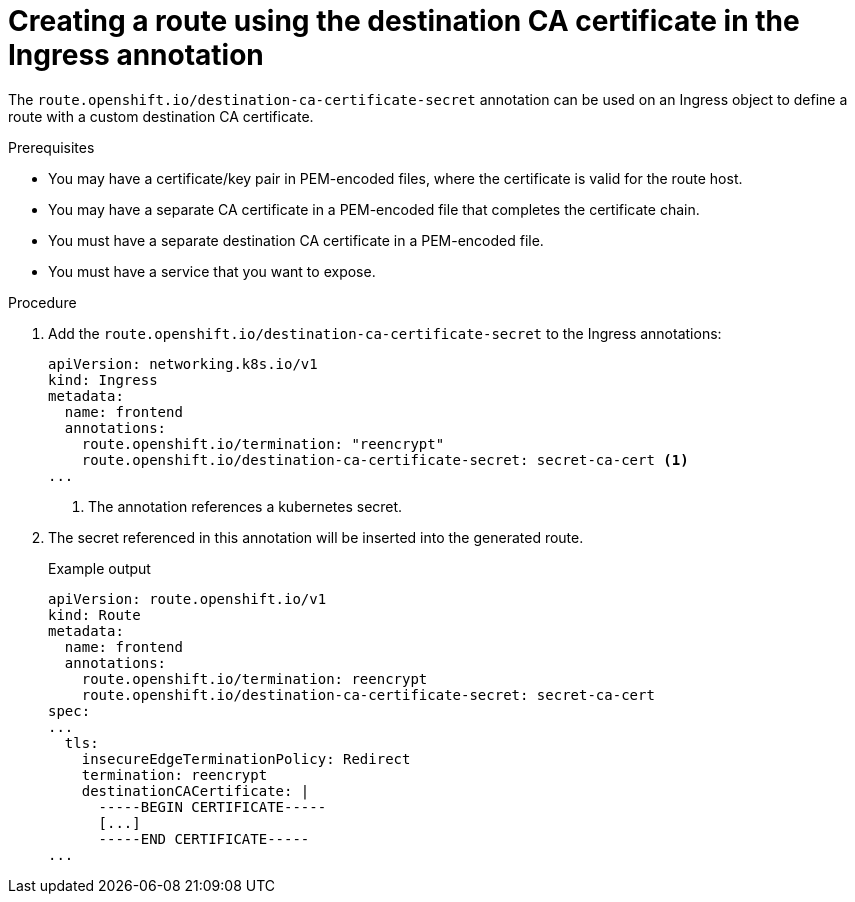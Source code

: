 // This is included in the following assemblies:
//
// * networking/routes/route-configuration.adoc
// * microshift_networking/microshift-configuring-routes.adoc

:_mod-docs-content-type: PROCEDURE
[id="nw-ingress-re-encrypt-route-custom-cert_{context}"]
= Creating a route using the destination CA certificate in the Ingress annotation

The `route.openshift.io/destination-ca-certificate-secret` annotation can be used on an Ingress object to define a route with a custom destination CA certificate.

.Prerequisites
* You may have a certificate/key pair in PEM-encoded files, where the certificate is valid for the route host.
* You may have a separate CA certificate in a PEM-encoded file that completes the certificate chain.
* You must have a separate destination CA certificate in a PEM-encoded file.
* You must have a service that you want to expose.

.Procedure

. Add the `route.openshift.io/destination-ca-certificate-secret` to the Ingress annotations:
+
[source,yaml]
----
apiVersion: networking.k8s.io/v1
kind: Ingress
metadata:
  name: frontend
  annotations:
    route.openshift.io/termination: "reencrypt"
    route.openshift.io/destination-ca-certificate-secret: secret-ca-cert <1>
...
----
<1> The annotation references a kubernetes secret.

+
. The secret referenced in this annotation will be inserted into the generated route.
+
.Example output
[source,yaml]
----
apiVersion: route.openshift.io/v1
kind: Route
metadata:
  name: frontend
  annotations:
    route.openshift.io/termination: reencrypt
    route.openshift.io/destination-ca-certificate-secret: secret-ca-cert
spec:
...
  tls:
    insecureEdgeTerminationPolicy: Redirect
    termination: reencrypt
    destinationCACertificate: |
      -----BEGIN CERTIFICATE-----
      [...]
      -----END CERTIFICATE-----
...
----
